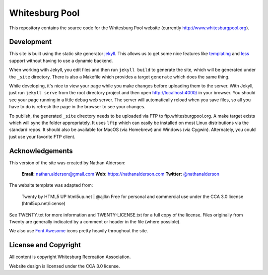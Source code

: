 ---------------
Whitesburg Pool
---------------

This repository contains the source code for the Whitesburg Pool website (currently
http://www.whitesburgpool.org).

Development
===========

This site is built using the static site generator jekyll_. This allows us to get some nice features like
templating_ and less_ support without having to use a dynamic backend.

.. _jekyll: https://jekyllrb.com/
.. _templating: https://jekyllrb.com/docs/templates/
.. _less: http://lesscss.org/

When working with Jekyll, you edit files and then run ``jekyll build`` to generate the site, which
will be generated under the ``_site`` directory. There is also a Makefile which provides a target
``generate`` which does the same thing.

While developing, it's nice to view your page while you make changes before uploading them to the
server. With Jekyll, just run ``jekyll serve`` from the root directory project and then open
http://localhost:4000/ in your browser. You should see your page running in a little debug web
server. The server will automatically reload when you save files, so all you have to do is refresh
the page in the browser to see your changes.

To publish, the generated ``_site`` directory needs to be uploaded via FTP to
ftp.whitesburgpool.org. A make target exists which will sync the folder appropriately. It uses
``lftp`` which can easily be installed on most Linux distributions via the standard repos. It should
also be available for MacOS (via Homebrew) and Windows (via Cygwin). Alternately, you could just use
your favorite FTP client.

Acknowledgements
================

This version of the site was created by Nathan Alderson:

    **Email:** nathan.alderson@gmail.com
    **Web:** https://nathanalderson.com
    **Twitter:** `@nathanalderson <https://twitter.com/nathanalderson>`_

The website template was adapted from:

    Twenty by HTML5 UP
    html5up.net | @ajlkn
    Free for personal and commercial use under the CCA 3.0 license (html5up.net/license)

See TWENTY.txt for more information and TWENTY-LICENSE.txt for a full copy of the license. Files
originally from Twenty are generally indicated by a comment or header in the file (where possible).

We also use `Font Awesome`_ icons pretty heavily throughout the site.

.. _Font Awesome: https://fontawesome.com/

License and Copyright
=====================

All content is copyright Whitesburg Recreation Association.

Website design is licensed under the CCA 3.0 license.


